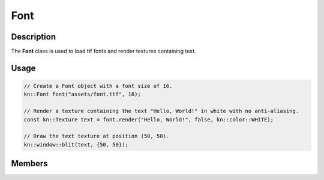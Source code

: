 Font
====

Description
-----------

The **Font** class is used to load ttf fonts and render textures containing text.

Usage
-----

.. code-block:: cpp

    // Create a Font object with a font size of 16.
    kn::Font font("assets/font.ttf", 16);

    // Render a texture containing the text "Hello, World!" in white with no anti-aliasing.
    const kn::Texture text = font.render("Hello, World!", false, kn::color::WHITE);

    // Draw the text texture at position (50, 50).
    kn::window::blit(text, {50, 50});

Members
-------

.. doxygenclass:: kn::Font
    :members: